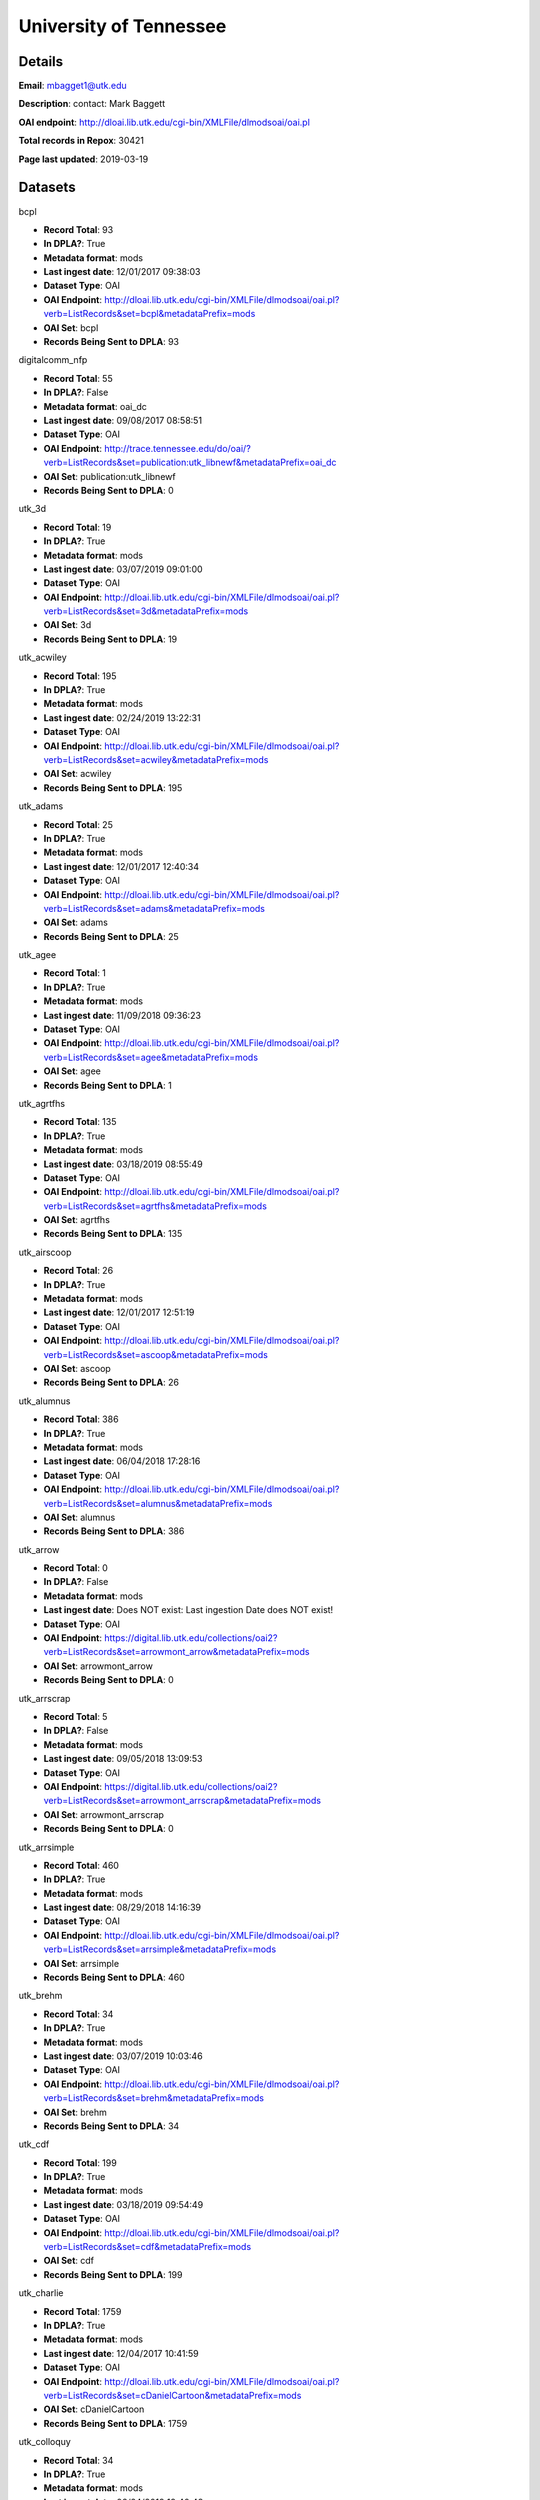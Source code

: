 University of Tennessee
=======================

Details
-------


**Email**: mbagget1@utk.edu

**Description**: contact: Mark Baggett

**OAI endpoint**: http://dloai.lib.utk.edu/cgi-bin/XMLFile/dlmodsoai/oai.pl

**Total records in Repox**: 30421

**Page last updated**: 2019-03-19

Datasets
--------

bcpl

* **Record Total**: 93
* **In DPLA?**: True
* **Metadata format**: mods
* **Last ingest date**: 12/01/2017 09:38:03
* **Dataset Type**: OAI
* **OAI Endpoint**: http://dloai.lib.utk.edu/cgi-bin/XMLFile/dlmodsoai/oai.pl?verb=ListRecords&set=bcpl&metadataPrefix=mods
* **OAI Set**: bcpl
* **Records Being Sent to DPLA**: 93



digitalcomm_nfp

* **Record Total**: 55
* **In DPLA?**: False
* **Metadata format**: oai_dc
* **Last ingest date**: 09/08/2017 08:58:51
* **Dataset Type**: OAI
* **OAI Endpoint**: http://trace.tennessee.edu/do/oai/?verb=ListRecords&set=publication:utk_libnewf&metadataPrefix=oai_dc
* **OAI Set**: publication:utk_libnewf
* **Records Being Sent to DPLA**: 0



utk_3d

* **Record Total**: 19
* **In DPLA?**: True
* **Metadata format**: mods
* **Last ingest date**: 03/07/2019 09:01:00
* **Dataset Type**: OAI
* **OAI Endpoint**: http://dloai.lib.utk.edu/cgi-bin/XMLFile/dlmodsoai/oai.pl?verb=ListRecords&set=3d&metadataPrefix=mods
* **OAI Set**: 3d
* **Records Being Sent to DPLA**: 19



utk_acwiley

* **Record Total**: 195
* **In DPLA?**: True
* **Metadata format**: mods
* **Last ingest date**: 02/24/2019 13:22:31
* **Dataset Type**: OAI
* **OAI Endpoint**: http://dloai.lib.utk.edu/cgi-bin/XMLFile/dlmodsoai/oai.pl?verb=ListRecords&set=acwiley&metadataPrefix=mods
* **OAI Set**: acwiley
* **Records Being Sent to DPLA**: 195



utk_adams

* **Record Total**: 25
* **In DPLA?**: True
* **Metadata format**: mods
* **Last ingest date**: 12/01/2017 12:40:34
* **Dataset Type**: OAI
* **OAI Endpoint**: http://dloai.lib.utk.edu/cgi-bin/XMLFile/dlmodsoai/oai.pl?verb=ListRecords&set=adams&metadataPrefix=mods
* **OAI Set**: adams
* **Records Being Sent to DPLA**: 25



utk_agee

* **Record Total**: 1
* **In DPLA?**: True
* **Metadata format**: mods
* **Last ingest date**: 11/09/2018 09:36:23
* **Dataset Type**: OAI
* **OAI Endpoint**: http://dloai.lib.utk.edu/cgi-bin/XMLFile/dlmodsoai/oai.pl?verb=ListRecords&set=agee&metadataPrefix=mods
* **OAI Set**: agee
* **Records Being Sent to DPLA**: 1



utk_agrtfhs

* **Record Total**: 135
* **In DPLA?**: True
* **Metadata format**: mods
* **Last ingest date**: 03/18/2019 08:55:49
* **Dataset Type**: OAI
* **OAI Endpoint**: http://dloai.lib.utk.edu/cgi-bin/XMLFile/dlmodsoai/oai.pl?verb=ListRecords&set=agrtfhs&metadataPrefix=mods
* **OAI Set**: agrtfhs
* **Records Being Sent to DPLA**: 135



utk_airscoop

* **Record Total**: 26
* **In DPLA?**: True
* **Metadata format**: mods
* **Last ingest date**: 12/01/2017 12:51:19
* **Dataset Type**: OAI
* **OAI Endpoint**: http://dloai.lib.utk.edu/cgi-bin/XMLFile/dlmodsoai/oai.pl?verb=ListRecords&set=ascoop&metadataPrefix=mods
* **OAI Set**: ascoop
* **Records Being Sent to DPLA**: 26



utk_alumnus

* **Record Total**: 386
* **In DPLA?**: True
* **Metadata format**: mods
* **Last ingest date**: 06/04/2018 17:28:16
* **Dataset Type**: OAI
* **OAI Endpoint**: http://dloai.lib.utk.edu/cgi-bin/XMLFile/dlmodsoai/oai.pl?verb=ListRecords&set=alumnus&metadataPrefix=mods
* **OAI Set**: alumnus
* **Records Being Sent to DPLA**: 386



utk_arrow

* **Record Total**: 0
* **In DPLA?**: False
* **Metadata format**: mods
* **Last ingest date**: Does NOT exist: Last ingestion Date does NOT exist!
* **Dataset Type**: OAI
* **OAI Endpoint**: https://digital.lib.utk.edu/collections/oai2?verb=ListRecords&set=arrowmont_arrow&metadataPrefix=mods
* **OAI Set**: arrowmont_arrow
* **Records Being Sent to DPLA**: 0



utk_arrscrap

* **Record Total**: 5
* **In DPLA?**: False
* **Metadata format**: mods
* **Last ingest date**: 09/05/2018 13:09:53
* **Dataset Type**: OAI
* **OAI Endpoint**: https://digital.lib.utk.edu/collections/oai2?verb=ListRecords&set=arrowmont_arrscrap&metadataPrefix=mods
* **OAI Set**: arrowmont_arrscrap
* **Records Being Sent to DPLA**: 0



utk_arrsimple

* **Record Total**: 460
* **In DPLA?**: True
* **Metadata format**: mods
* **Last ingest date**: 08/29/2018 14:16:39
* **Dataset Type**: OAI
* **OAI Endpoint**: http://dloai.lib.utk.edu/cgi-bin/XMLFile/dlmodsoai/oai.pl?verb=ListRecords&set=arrsimple&metadataPrefix=mods
* **OAI Set**: arrsimple
* **Records Being Sent to DPLA**: 460



utk_brehm

* **Record Total**: 34
* **In DPLA?**: True
* **Metadata format**: mods
* **Last ingest date**: 03/07/2019 10:03:46
* **Dataset Type**: OAI
* **OAI Endpoint**: http://dloai.lib.utk.edu/cgi-bin/XMLFile/dlmodsoai/oai.pl?verb=ListRecords&set=brehm&metadataPrefix=mods
* **OAI Set**: brehm
* **Records Being Sent to DPLA**: 34



utk_cdf

* **Record Total**: 199
* **In DPLA?**: True
* **Metadata format**: mods
* **Last ingest date**: 03/18/2019 09:54:49
* **Dataset Type**: OAI
* **OAI Endpoint**: http://dloai.lib.utk.edu/cgi-bin/XMLFile/dlmodsoai/oai.pl?verb=ListRecords&set=cdf&metadataPrefix=mods
* **OAI Set**: cdf
* **Records Being Sent to DPLA**: 199



utk_charlie

* **Record Total**: 1759
* **In DPLA?**: True
* **Metadata format**: mods
* **Last ingest date**: 12/04/2017 10:41:59
* **Dataset Type**: OAI
* **OAI Endpoint**: http://dloai.lib.utk.edu/cgi-bin/XMLFile/dlmodsoai/oai.pl?verb=ListRecords&set=cDanielCartoon&metadataPrefix=mods
* **OAI Set**: cDanielCartoon
* **Records Being Sent to DPLA**: 1759



utk_colloquy

* **Record Total**: 34
* **In DPLA?**: True
* **Metadata format**: mods
* **Last ingest date**: 02/24/2019 19:40:48
* **Dataset Type**: OAI
* **OAI Endpoint**: http://dloai.lib.utk.edu/cgi-bin/XMLFile/dlmodsoai/oai.pl?verb=ListRecords&set=colloquy&metadataPrefix=mods
* **OAI Set**: colloquy
* **Records Being Sent to DPLA**: 34



utk_comm

* **Record Total**: 314
* **In DPLA?**: True
* **Metadata format**: mods
* **Last ingest date**: 12/01/2017 15:38:50
* **Dataset Type**: OAI
* **OAI Endpoint**: http://dloai.lib.utk.edu/cgi-bin/XMLFile/dlmodsoai/oai.pl?verb=ListRecords&set=utkcomm&metadataPrefix=mods
* **OAI Set**: utkcomm
* **Records Being Sent to DPLA**: 314



utk_derris

* **Record Total**: 334
* **In DPLA?**: True
* **Metadata format**: mods
* **Last ingest date**: 09/05/2018 13:33:38
* **Dataset Type**: OAI
* **OAI Endpoint**: https://digital.lib.utk.edu/collections/oai2?verb=ListRecords&set=gsmrc_derris&metadataPrefix=mods
* **OAI Set**: gsmrc_derris
* **Records Being Sent to DPLA**: 334



utk_druid

* **Record Total**: 4
* **In DPLA?**: True
* **Metadata format**: mods
* **Last ingest date**: 03/07/2019 10:17:31
* **Dataset Type**: OAI
* **OAI Endpoint**: http://dloai.lib.utk.edu/cgi-bin/XMLFile/dlmodsoai/oai.pl?verb=ListRecords&set=druid&metadataPrefix=mods
* **OAI Set**: druid
* **Records Being Sent to DPLA**: 4



utk_egypt

* **Record Total**: 231
* **In DPLA?**: True
* **Metadata format**: mods
* **Last ingest date**: 03/19/2018 10:31:04
* **Dataset Type**: OAI
* **OAI Endpoint**: http://dloai.lib.utk.edu/cgi-bin/XMLFile/dlmodsoai/oai.pl?verb=ListRecords&set=egypt&metadataPrefix=mods
* **OAI Set**: egypt
* **Records Being Sent to DPLA**: 231



utk_ekcd

* **Record Total**: 82
* **In DPLA?**: True
* **Metadata format**: mods
* **Last ingest date**: 12/01/2017 09:28:18
* **Dataset Type**: OAI
* **OAI Endpoint**: http://dloai.lib.utk.edu/cgi-bin/XMLFile/dlmodsoai/oai.pl?verb=ListRecords&set=ekcd&metadataPrefix=mods
* **OAI Set**: ekcd
* **Records Being Sent to DPLA**: 82



utk_emancip

* **Record Total**: 7
* **In DPLA?**: True
* **Metadata format**: mods
* **Last ingest date**: 03/07/2019 11:11:16
* **Dataset Type**: OAI
* **OAI Endpoint**: http://dloai.lib.utk.edu/cgi-bin/XMLFile/dlmodsoai/oai.pl?verb=ListRecords&set=emancip&metadataPrefix=mods
* **OAI Set**: emancip
* **Records Being Sent to DPLA**: 7



utk_fiftyyears

* **Record Total**: 34
* **In DPLA?**: True
* **Metadata format**: mods
* **Last ingest date**: 12/01/2017 15:51:20
* **Dataset Type**: OAI
* **OAI Endpoint**: http://dloai.lib.utk.edu/cgi-bin/XMLFile/dlmodsoai/oai.pl?verb=ListRecords&set=50yrcove&metadataPrefix=mods
* **OAI Set**: 50yrcove
* **Records Being Sent to DPLA**: 34



utk_gamble

* **Record Total**: 312
* **In DPLA?**: True
* **Metadata format**: mods
* **Last ingest date**: 12/01/2017 15:58:35
* **Dataset Type**: OAI
* **OAI Endpoint**: http://dloai.lib.utk.edu/cgi-bin/XMLFile/dlmodsoai/oai.pl?verb=ListRecords&set=gamble&metadataPrefix=mods
* **OAI Set**: gamble
* **Records Being Sent to DPLA**: 312



utk_hbs

* **Record Total**: 207
* **In DPLA?**: True
* **Metadata format**: mods
* **Last ingest date**: 06/07/2018 14:46:57
* **Dataset Type**: OAI
* **OAI Endpoint**: http://dloai.lib.utk.edu/cgi-bin/XMLFile/dlmodsoai/oai.pl?verb=ListRecords&set=hbs&metadataPrefix=mods
* **OAI Set**: hbs
* **Records Being Sent to DPLA**: 207



utk_heilman

* **Record Total**: 1120
* **In DPLA?**: True
* **Metadata format**: mods
* **Last ingest date**: 12/01/2017 16:06:35
* **Dataset Type**: OAI
* **OAI Endpoint**: http://dloai.lib.utk.edu/cgi-bin/XMLFile/dlmodsoai/oai.pl?verb=ListRecords&set=heilman&metadataPrefix=mods
* **OAI Set**: heilman
* **Records Being Sent to DPLA**: 1120



utk_humbug

* **Record Total**: 4
* **In DPLA?**: True
* **Metadata format**: mods
* **Last ingest date**: 12/14/2018 09:54:03
* **Dataset Type**: OAI
* **OAI Endpoint**: http://dloai.lib.utk.edu/cgi-bin/XMLFile/dlmodsoai/oai.pl?verb=ListRecords&set=humbug&metadataPrefix=mods
* **OAI Set**: humbug
* **Records Being Sent to DPLA**: 4



utk_indtruth

* **Record Total**: 3
* **In DPLA?**: True
* **Metadata format**: mods
* **Last ingest date**: 03/07/2019 10:13:46
* **Dataset Type**: OAI
* **OAI Endpoint**: http://dloai.lib.utk.edu/cgi-bin/XMLFile/dlmodsoai/oai.pl?verb=ListRecords&set=indtruth&metadataPrefix=mods
* **OAI Set**: indtruth
* **Records Being Sent to DPLA**: 3



utk_kefauver

* **Record Total**: 315
* **In DPLA?**: True
* **Metadata format**: mods
* **Last ingest date**: 12/01/2017 16:08:20
* **Dataset Type**: OAI
* **OAI Endpoint**: http://dloai.lib.utk.edu/cgi-bin/XMLFile/dlmodsoai/oai.pl?verb=ListRecords&set=kefauver&metadataPrefix=mods
* **OAI Set**: kefauver
* **Records Being Sent to DPLA**: 315



utk_knoxgardens

* **Record Total**: 99
* **In DPLA?**: True
* **Metadata format**: mods
* **Last ingest date**: 09/04/2018 16:41:52
* **Dataset Type**: OAI
* **OAI Endpoint**: http://dloai.lib.utk.edu/cgi-bin/XMLFile/dlmodsoai/oai.pl?verb=ListRecords&set=knoxgardens&metadataPrefix=mods
* **OAI Set**: knoxgardens
* **Records Being Sent to DPLA**: 99



utk_mpabaker

* **Record Total**: 245
* **In DPLA?**: True
* **Metadata format**: mods
* **Last ingest date**: 12/01/2017 16:17:05
* **Dataset Type**: OAI
* **OAI Endpoint**: http://dloai.lib.utk.edu/cgi-bin/XMLFile/dlmodsoai/oai.pl?verb=ListRecords&set=mpabaker&metadataPrefix=mods
* **OAI Set**: mpabaker
* **Records Being Sent to DPLA**: 245



utk_mugwump

* **Record Total**: 95
* **In DPLA?**: True
* **Metadata format**: mods
* **Last ingest date**: 12/14/2018 09:56:18
* **Dataset Type**: OAI
* **OAI Endpoint**: http://dloai.lib.utk.edu/cgi-bin/XMLFile/dlmodsoai/oai.pl?verb=ListRecords&set=mugwump&metadataPrefix=mods
* **OAI Set**: mugwump
* **Records Being Sent to DPLA**: 87



utk_phoenix

* **Record Total**: 128
* **In DPLA?**: True
* **Metadata format**: mods
* **Last ingest date**: 03/07/2019 09:18:31
* **Dataset Type**: OAI
* **OAI Endpoint**: http://dloai.lib.utk.edu/cgi-bin/XMLFile/dlmodsoai/oai.pl?verb=ListRecords&set=phoenix&metadataPrefix=mods
* **OAI Set**: phoenix
* **Records Being Sent to DPLA**: 128



utk_playbills

* **Record Total**: 672
* **In DPLA?**: True
* **Metadata format**: mods
* **Last ingest date**: 03/08/2018 12:03:35
* **Dataset Type**: OAI
* **OAI Endpoint**: http://dloai.lib.utk.edu/cgi-bin/XMLFile/dlmodsoai/oai.pl?verb=ListRecords&set=playbills&metadataPrefix=mods
* **OAI Set**: playbills
* **Records Being Sent to DPLA**: 672



utk_postcards

* **Record Total**: 1458
* **In DPLA?**: True
* **Metadata format**: mods
* **Last ingest date**: 12/01/2017 16:27:50
* **Dataset Type**: OAI
* **OAI Endpoint**: http://dloai.lib.utk.edu/cgi-bin/XMLFile/dlmodsoai/oai.pl?verb=ListRecords&set=pcard00&metadataPrefix=mods
* **OAI Set**: pcard00
* **Records Being Sent to DPLA**: 1458



utk_rfj

* **Record Total**: 2
* **In DPLA?**: True
* **Metadata format**: mods
* **Last ingest date**: 12/14/2018 10:00:33
* **Dataset Type**: OAI
* **OAI Endpoint**: http://dloai.lib.utk.edu/cgi-bin/XMLFile/dlmodsoai/oai.pl?verb=ListRecords&set=rfj&metadataPrefix=mods
* **OAI Set**: rfj
* **Records Being Sent to DPLA**: 2



utk_roth

* **Record Total**: 7276
* **In DPLA?**: True
* **Metadata format**: mods
* **Last ingest date**: 06/05/2018 10:30:46
* **Dataset Type**: OAI
* **OAI Endpoint**: http://dloai.lib.utk.edu/cgi-bin/XMLFile/dlmodsoai/oai.pl?verb=ListRecords&set=roth&metadataPrefix=mods
* **OAI Set**: roth
* **Records Being Sent to DPLA**: 7276



utk_ruskin

* **Record Total**: 104
* **In DPLA?**: True
* **Metadata format**: mods
* **Last ingest date**: 09/05/2018 09:16:52
* **Dataset Type**: OAI
* **OAI Endpoint**: http://dloai.lib.utk.edu/cgi-bin/XMLFile/dlmodsoai/oai.pl?verb=ListRecords&set=ruskin&metadataPrefix=mods
* **OAI Set**: ruskin
* **Records Being Sent to DPLA**: 104



utk_sanborn

* **Record Total**: 256
* **In DPLA?**: True
* **Metadata format**: mods
* **Last ingest date**: 12/01/2017 16:34:50
* **Dataset Type**: OAI
* **OAI Endpoint**: http://dloai.lib.utk.edu/cgi-bin/XMLFile/dlmodsoai/oai.pl?verb=ListRecords&set=sanborn&metadataPrefix=mods
* **OAI Set**: sanborn
* **Records Being Sent to DPLA**: 256



utk_scopes

* **Record Total**: 678
* **In DPLA?**: True
* **Metadata format**: mods
* **Last ingest date**: 12/01/2017 16:36:05
* **Dataset Type**: OAI
* **OAI Endpoint**: http://dloai.lib.utk.edu/cgi-bin/XMLFile/dlmodsoai/oai.pl?verb=ListRecords&set=scopes&metadataPrefix=mods
* **OAI Set**: scopes
* **Records Being Sent to DPLA**: 678



utk_smhc

* **Record Total**: 181
* **In DPLA?**: True
* **Metadata format**: mods
* **Last ingest date**: 12/01/2017 15:02:05
* **Dataset Type**: OAI
* **OAI Endpoint**: http://dloai.lib.utk.edu/cgi-bin/XMLFile/dlmodsoai/oai.pl?verb=ListRecords&set=smhc&metadataPrefix=mods
* **OAI Set**: smhc
* **Records Being Sent to DPLA**: 181



utk_sturley

* **Record Total**: 67
* **In DPLA?**: True
* **Metadata format**: mods
* **Last ingest date**: 08/29/2018 16:35:10
* **Dataset Type**: OAI
* **OAI Endpoint**: http://dloai.lib.utk.edu/cgi-bin/XMLFile/dlmodsoai/oai.pl?verb=ListRecords&set=sturley&metadataPrefix=mods
* **OAI Set**: sturley
* **Records Being Sent to DPLA**: 67



utk_swim

* **Record Total**: 42
* **In DPLA?**: True
* **Metadata format**: mods
* **Last ingest date**: 06/01/2018 16:51:15
* **Dataset Type**: OAI
* **OAI Endpoint**: http://dloai.lib.utk.edu/cgi-bin/XMLFile/dlmodsoai/oai.pl?verb=ListRecords&set=swim&metadataPrefix=mods
* **OAI Set**: swim
* **Records Being Sent to DPLA**: 42



utk_tenncities

* **Record Total**: 493
* **In DPLA?**: True
* **Metadata format**: mods
* **Last ingest date**: 10/01/2018 10:19:52
* **Dataset Type**: OAI
* **OAI Endpoint**: http://dloai.lib.utk.edu/cgi-bin/XMLFile/dlmodsoai/oai.pl?verb=ListRecords&set=tenncities&metadataPrefix=mods
* **OAI Set**: tenncities
* **Records Being Sent to DPLA**: 493



utk_tenngirl

* **Record Total**: 24
* **In DPLA?**: True
* **Metadata format**: mods
* **Last ingest date**: 12/17/2018 10:25:31
* **Dataset Type**: OAI
* **OAI Endpoint**: http://dloai.lib.utk.edu/cgi-bin/XMLFile/dlmodsoai/oai.pl?verb=ListRecords&set=tenngirl&metadataPrefix=mods
* **OAI Set**: tenngirl
* **Records Being Sent to DPLA**: 24



utk_thompson

* **Record Total**: 401
* **In DPLA?**: True
* **Metadata format**: mods
* **Last ingest date**: 06/01/2018 17:05:31
* **Dataset Type**: OAI
* **OAI Endpoint**: http://dloai.lib.utk.edu/cgi-bin/XMLFile/dlmodsoai/oai.pl?verb=ListRecords&set=thompson&metadataPrefix=mods
* **OAI Set**: thompson
* **Records Being Sent to DPLA**: 401



utk_univmonthly

* **Record Total**: 26
* **In DPLA?**: True
* **Metadata format**: mods
* **Last ingest date**: 12/14/2018 09:53:03
* **Dataset Type**: OAI
* **OAI Endpoint**: http://dloai.lib.utk.edu/cgi-bin/XMLFile/dlmodsoai/oai.pl?verb=ListRecords&set=univmonthly&metadataPrefix=mods
* **OAI Set**: univmonthly
* **Records Being Sent to DPLA**: 26



utk_utsmc

* **Record Total**: 2373
* **In DPLA?**: True
* **Metadata format**: mods
* **Last ingest date**: 12/14/2018 09:50:33
* **Dataset Type**: OAI
* **OAI Endpoint**: http://dloai.lib.utk.edu/cgi-bin/XMLFile/dlmodsoai/oai.pl?verb=ListRecords&set=utsmc&metadataPrefix=mods
* **OAI Set**: utsmc
* **Records Being Sent to DPLA**: 2373



utk_vanvactor

* **Record Total**: 477
* **In DPLA?**: True
* **Metadata format**: mods
* **Last ingest date**: 03/07/2019 08:37:00
* **Dataset Type**: OAI
* **OAI Endpoint**: http://dloai.lib.utk.edu/cgi-bin/XMLFile/dlmodsoai/oai.pl?verb=ListRecords&set=vanvactor&metadataPrefix=mods
* **OAI Set**: vanvactor
* **Records Being Sent to DPLA**: 451



utk_voice

* **Record Total**: 48
* **In DPLA?**: True
* **Metadata format**: mods
* **Last ingest date**: 12/14/2018 09:52:03
* **Dataset Type**: OAI
* **OAI Endpoint**: http://dloai.lib.utk.edu/cgi-bin/XMLFile/dlmodsoai/oai.pl?verb=ListRecords&set=voice&metadataPrefix=mods
* **OAI Set**: voice
* **Records Being Sent to DPLA**: 48



utk_volvoices

* **Record Total**: 8768
* **In DPLA?**: True
* **Metadata format**: mods
* **Last ingest date**: 03/18/2019 10:53:05
* **Dataset Type**: OAI
* **OAI Endpoint**: http://dloai.lib.utk.edu/cgi-bin/XMLFile/dlmodsoai/oai.pl?verb=ListRecords&set=volvoices&metadataPrefix=mods
* **OAI Set**: volvoices
* **Records Being Sent to DPLA**: 8768



utk_vpmoore

* **Record Total**: 101
* **In DPLA?**: True
* **Metadata format**: mods
* **Last ingest date**: 12/01/2017 14:59:50
* **Dataset Type**: OAI
* **OAI Endpoint**: http://dloai.lib.utk.edu/cgi-bin/XMLFile/dlmodsoai/oai.pl?verb=ListRecords&set=vpmoore&metadataPrefix=mods
* **OAI Set**: vpmoore
* **Records Being Sent to DPLA**: 101



utk_wderfilms

* **Record Total**: 14
* **In DPLA?**: True
* **Metadata format**: mods
* **Last ingest date**: 03/05/2019 09:21:24
* **Dataset Type**: OAI
* **OAI Endpoint**: https://digital.lib.utk.edu/collections/oai2?verb=ListRecords&set=gsmrc_wderfilms&metadataPrefix=mods
* **OAI Set**: gsmrc_wderfilms
* **Records Being Sent to DPLA**: 14




